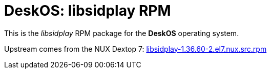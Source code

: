 = DeskOS: libsidplay RPM

This is the _libsidplay_ RPM package for the *DeskOS* operating system.

Upstream comes from the NUX Dextop 7:
http://li.nux.ro/download/nux/dextop/el7/SRPMS/libsidplay-1.36.60-2.el7.nux.src.rpm[libsidplay-1.36.60-2.el7.nux.src.rpm]
